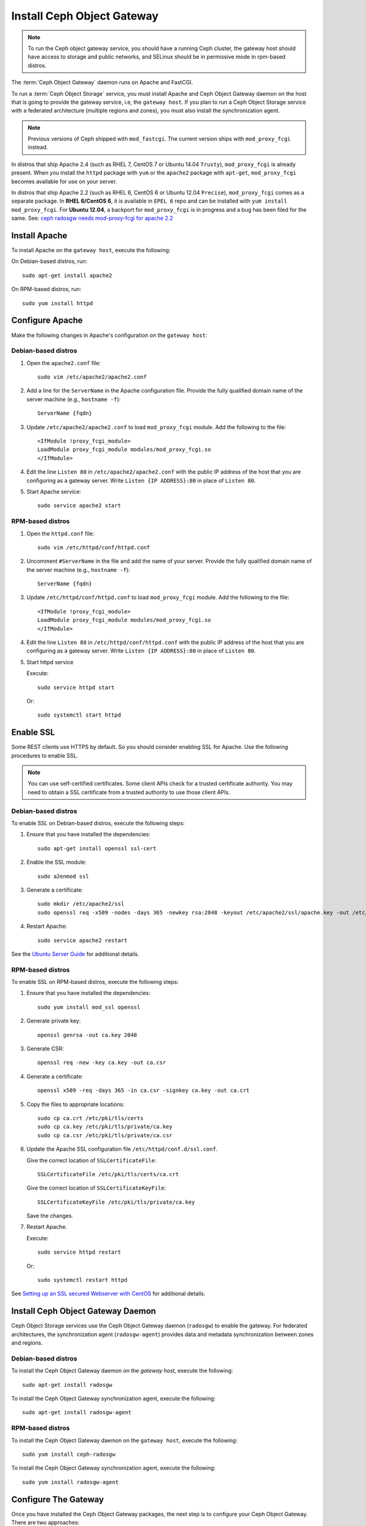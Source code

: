 =============================
 Install Ceph Object Gateway
=============================

.. note:: To run the Ceph object gateway service, you should have a running
   Ceph cluster, the gateway host should have access to storage and public
   networks, and SELinux should be in permissive mode in rpm-based distros.

The :term:`Ceph Object Gateway` daemon runs on Apache and FastCGI.

To run a :term:`Ceph Object Storage` service, you must install Apache and
Ceph Object Gateway daemon on the host that is going to provide the gateway
service, i.e, the ``gateway host``. If you plan to run a Ceph Object Storage
service with a federated architecture (multiple regions and zones), you must
also install the synchronization agent.

.. note:: Previous versions of Ceph shipped with ``mod_fastcgi``. The current
   version ships with ``mod_proxy_fcgi`` instead.

In distros that ship Apache 2.4 (such as RHEL 7, CentOS 7 or Ubuntu 14.04
``Trusty``), ``mod_proxy_fcgi`` is already present. When you install the
``httpd`` package with ``yum`` or the ``apache2`` package with ``apt-get``,
``mod_proxy_fcgi`` becomes available for use on your server.

In distros that ship Apache 2.2 (such as RHEL 6, CentOS 6 or Ubuntu 12.04
``Precise``), ``mod_proxy_fcgi`` comes as a separate package. In
**RHEL 6/CentOS 6**, it is available in ``EPEL 6`` repo and can be installed with
``yum install mod_proxy_fcgi``. For **Ubuntu 12.04**, a backport for
``mod_proxy_fcgi`` is in progress and a bug has been filed for the same.
See: `ceph radosgw needs mod-proxy-fcgi for apache 2.2`_


Install Apache
==============

To install Apache on the ``gateway host``, execute the following:

On Debian-based distros, run::

	sudo apt-get install apache2

On RPM-based distros, run::

	sudo yum install httpd


Configure Apache
================

Make the following changes in Apache's configuration on the ``gateway host``:

Debian-based distros
--------------------

#. Open the ``apache2.conf`` file::

	sudo vim /etc/apache2/apache2.conf

#. Add a line for the ``ServerName`` in the Apache configuration file. Provide
   the fully qualified domain name of the server machine
   (e.g., ``hostname -f``)::

	ServerName {fqdn}

#. Update ``/etc/apache2/apache2.conf`` to load ``mod_proxy_fcgi`` module. Add
   the following to the file::

	<IfModule !proxy_fcgi_module>
	LoadModule proxy_fcgi_module modules/mod_proxy_fcgi.so
	</IfModule>

#. Edit the line ``Listen 80`` in ``/etc/apache2/apache2.conf`` with the public
   IP address of the host that you are configuring as a gateway server. Write
   ``Listen {IP ADDRESS}:80`` in place of ``Listen 80``.

#. Start Apache service::

	sudo service apache2 start

RPM-based distros
-----------------

#. Open the ``httpd.conf`` file::

	sudo vim /etc/httpd/conf/httpd.conf

#. Uncomment ``#ServerName`` in the file and add the name of your server. Provide
   the fully qualified domain name of the server machine
   (e.g., ``hostname -f``)::

	ServerName {fqdn}

#. Update ``/etc/httpd/conf/httpd.conf`` to load ``mod_proxy_fcgi`` module. Add
   the following to the file::

	<IfModule !proxy_fcgi_module>
	LoadModule proxy_fcgi_module modules/mod_proxy_fcgi.so
	</IfModule>

#. Edit the line ``Listen 80`` in ``/etc/httpd/conf/httpd.conf`` with the public
   IP address of the host that you are configuring as a gateway server. Write
   ``Listen {IP ADDRESS}:80`` in place of ``Listen 80``.

#. Start httpd service

   Execute::

		sudo service httpd start

   Or::

		sudo systemctl start httpd


Enable SSL
==========

Some REST clients use HTTPS by default. So you should consider enabling SSL
for Apache. Use the following procedures to enable SSL.

.. note:: You can use self-certified certificates. Some client
   APIs check for a trusted certificate authority. You may need to obtain
   a SSL certificate from a trusted authority to use those client APIs.


Debian-based distros
--------------------

To enable SSL on Debian-based distros, execute the following steps:

#. Ensure that you have installed the dependencies::

	sudo apt-get install openssl ssl-cert

#. Enable the SSL module::

	sudo a2enmod ssl

#. Generate a certificate::

	sudo mkdir /etc/apache2/ssl
	sudo openssl req -x509 -nodes -days 365 -newkey rsa:2048 -keyout /etc/apache2/ssl/apache.key -out /etc/apache2/ssl/apache.crt

#. Restart Apache::

	sudo service apache2 restart


See the `Ubuntu Server Guide`_ for additional details.


RPM-based distros
-----------------

To enable SSL on RPM-based distros, execute the following steps:

#. Ensure that you have installed the dependencies::

	sudo yum install mod_ssl openssl

#. Generate private key::

	openssl genrsa -out ca.key 2048

#. Generate CSR::

	openssl req -new -key ca.key -out ca.csr

#. Generate a certificate::

	openssl x509 -req -days 365 -in ca.csr -signkey ca.key -out ca.crt

#. Copy the files to appropriate locations::

	sudo cp ca.crt /etc/pki/tls/certs
	sudo cp ca.key /etc/pki/tls/private/ca.key
	sudo cp ca.csr /etc/pki/tls/private/ca.csr

#. Update the Apache SSL configuration file ``/etc/httpd/conf.d/ssl.conf``.

   Give the correct location of ``SSLCertificateFile``::

		SSLCertificateFile /etc/pki/tls/certs/ca.crt

   Give the correct location of ``SSLCertificateKeyFile``::

		SSLCertificateKeyFile /etc/pki/tls/private/ca.key

   Save the changes.

#. Restart Apache.

   Execute::

		sudo service httpd restart

   Or::

		sudo systemctl restart httpd

See `Setting up an SSL secured Webserver with CentOS`_ for additional details.


Install Ceph Object Gateway Daemon
==================================

Ceph Object Storage services use the Ceph Object Gateway daemon (``radosgw``)
to enable the gateway. For federated architectures, the synchronization 
agent (``radosgw-agent``) provides data and metadata synchronization between
zones and regions. 


Debian-based distros
--------------------

To install the Ceph Object Gateway daemon on the `gateway host`, execute the
following::

	sudo apt-get install radosgw
	

To install the Ceph Object Gateway synchronization agent, execute the
following::
	
	sudo apt-get install radosgw-agent


RPM-based distros
-----------------

To install the Ceph Object Gateway daemon on the ``gateway host``, execute the
following:: 

	sudo yum install ceph-radosgw


To install the Ceph Object Gateway synchronization agent, execute the
following::

	sudo yum install radosgw-agent
	
	
Configure The Gateway
=====================

Once you have installed the Ceph Object Gateway packages, the next step is
to configure your Ceph Object Gateway. There are two approaches: 

- **Simple:** A `simple`_ Ceph Object Gateway configuration implies that you 
  are running a Ceph Object Storage service in a single data center. So you can
  configure the Ceph Object Gateway without regard to regions and zones.

- **Federated:** A `federated`_ Ceph Object Gateway configuration implies that
  you are running a Ceph Object Storage service in a geographically distributed 
  manner for fault tolerance and failover. This involves configuring your
  Ceph Object Gateway instances with regions and zones.

Choose the approach that best reflects your cluster.

.. _ceph radosgw needs mod-proxy-fcgi for apache 2.2: https://bugs.launchpad.net/precise-backports/+bug/1422417
.. _Ubuntu Server Guide: https://help.ubuntu.com/12.04/serverguide/httpd.html
.. _Setting up an SSL secured Webserver with CentOS: http://wiki.centos.org/HowTos/Https
.. _simple: ../../radosgw/config
.. _federated: ../../radosgw/federated-config
